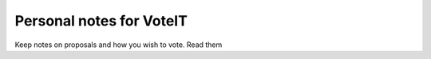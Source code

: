 Personal notes for VoteIT
=========================

.. image:: https://travis-ci.org/VoteIT/voteit.notes.png?branch=master
   :target: https://travis-ci.org/VoteIT/voteit.notes

Keep notes on proposals and how you wish to vote.
Read them